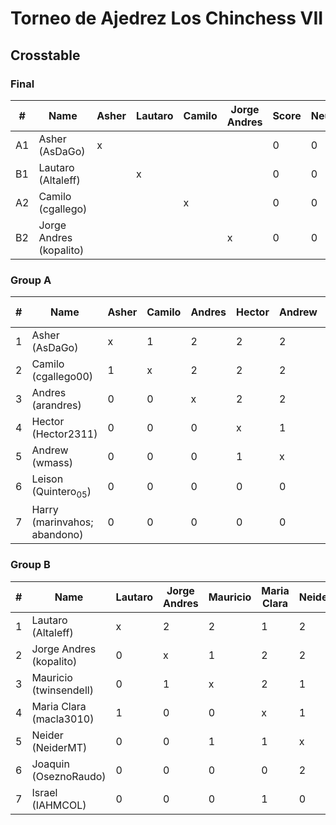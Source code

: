* Torneo de Ajedrez Los Chinchess VII

** Crosstable

*** Final
| #  | Name                    | Asher | Lautaro | Camilo | Jorge Andres | Score | Neudstadtl | Initial rating |
|----+-------------------------+-------+---------+--------+--------------+-------+------------+----------------|
| A1 | Asher (AsDaGo)          | x     |         |        |              |     0 |          0 |           2141 |
| B1 | Lautaro (Altaleff)      |       | x       |        |              |     0 |          0 |           1630 |
| A2 | Camilo (cgallego)       |       |         | x      |              |     0 |          0 |           1829 |
| B2 | Jorge Andres (kopalito) |       |         |        | x            |     0 |          0 |           1958 |
   
*** Group A
| # | Name                         | Asher | Camilo | Andres | Hector | Andrew | Leison | Harry | Score | Neudstadtl | Direct | Initial rating | Final rating | +/- |
|---+------------------------------+-------+--------+--------+--------+--------+--------+-------+-------+------------+--------+----------------+--------------+-----|
| 1 | Asher (AsDaGo)               |     x |      1 |      2 |      2 |      2 |      2 |     2 |    11 |         47 |      1 |           2141 |              |     |
| 2 | Camilo (cgallego00)          |     1 |      x |      2 |      2 |      2 |      2 |     2 |    11 |         47 |      1 |           1829 |              |     |
| 3 | Andres (arandres)            |     0 |      0 |      x |      2 |      2 |      2 |     2 |     8 |         20 |        |           1812 |              |     |
| 4 | Hector (Hector2311)          |     0 |      0 |      0 |      x |      1 |      2 |     2 |     5 |          5 |      1 |           1353 |              |     |
| 5 | Andrew (wmass)               |     0 |      0 |      0 |      1 |      x |      2 |     2 |     5 |          5 |      1 |           1335 |              |     |
| 6 | Leison (Quintero_05)         |     0 |      0 |      0 |      0 |      0 |      x |     0 |     0 |          0 |        |           1733 |         1764 | +31 |
| 7 | Harry (marinvahos; abandono) |     0 |      0 |      0 |      0 |      0 |      0 |     x |     0 |          0 |        |           1497 |         1454 | -43 |

*** Group B
| # | Name                    | Lautaro | Jorge Andres | Mauricio | Maria Clara | Neider | Joaquin | Israel | Score | Neudstadtl | Initial rating | Final rating | + / - |
|---+-------------------------+---------+--------------+----------+-------------+--------+---------+--------+-------+------------+----------------+--------------+-------|
| 1 | Lautaro (Altaleff)      |       x |            2 |        2 |           1 |      2 |       2 |      2 |    11 |         57 |           1630 |              |       |
| 2 | Jorge Andres (kopalito) |       0 |            x |        1 |           2 |      2 |       2 |      2 |     9 |         36 |           1958 |              |       |
| 3 | Mauricio (twinsendell)  |       0 |            1 |        x |           2 |      1 |       2 |      2 |     8 |         33 |           1785 |              |       |
| 4 | Maria Clara (macla3010) |       1 |            0 |        0 |           x |      1 |       2 |      1 |     5 |       23.5 |           1600 |              |       |
| 5 | Neider (NeiderMT)       |       0 |            0 |        1 |           1 |      x |       0 |      2 |     4 |         16 |           1529 |              |       |
| 6 | Joaquin (OseznoRaudo)   |       0 |            0 |        0 |           0 |      2 |       x |    1.5 |   3.5 |      10.25 |           1615 |         1579 |   -36 |
| 7 | Israel (IAHMCOL)        |       0 |            0 |        0 |           1 |      0 |     0.5 |      x |   1.5 |       6.75 |           1252 |         1220 |   -32 |

